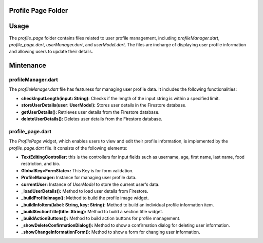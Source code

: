 .. _profile_page:


Profile Page Folder
====================

Usage
======

The `profile_page` folder contains files related to user profile management, including `profileManager.dart`, `profile_page.dart`, `userManager.dart`, and `userModel.dart`.
The files are incharge of displaying user profile information and allowing users to update their details.

Mintenance
===========

profileManager.dart
--------------------

The `profileManager.dart` file has featuress for managing user profile data. It includes the following functionalities:

- **checkInputLength(input: String):** Checks if the length of the input string is within a specified limit.
- **storeUserDetails(user: UserModel):** Stores user details in the Firestore database.
- **getUserDetails():** Retrieves user details from the Firestore database.
- **deleteUserDetails():** Deletes user details from the Firestore database.


profile_page.dart
------------------

The `ProfilePage` widget, which enables users to view and edit their profile information, is implemented by the `profile_page.dart` file. It consists of the following elements:

- **TextEditingController:** this is the controllers for input fields such as username, age, first name, last name, food restriction, and bio.

- **GlobalKey<FormState>:** This Key is for form validation.

- **ProfileManager:**  Instance for managing user profile data.

- **currentUser:** Instance of `UserModel` to store the current user's data.

- **_loadUserDetails():** Method to load user details from Firestore.

- **_buildProfileImage():** Method to build the profile image widget.

- **_buildInfoItem(label: String, key: String):** Method to build an individual profile information item.

- **_buildSectionTitle(title: String):** Method to build a section title widget.

- **_buildActionButtons():** Method to build action buttons for profile management.

- **_showDeleteConfirmationDialog():** Method to show a confirmation dialog for deleting user information.

- **_showChangeInformationForm():** Method to show a form for changing user information.



